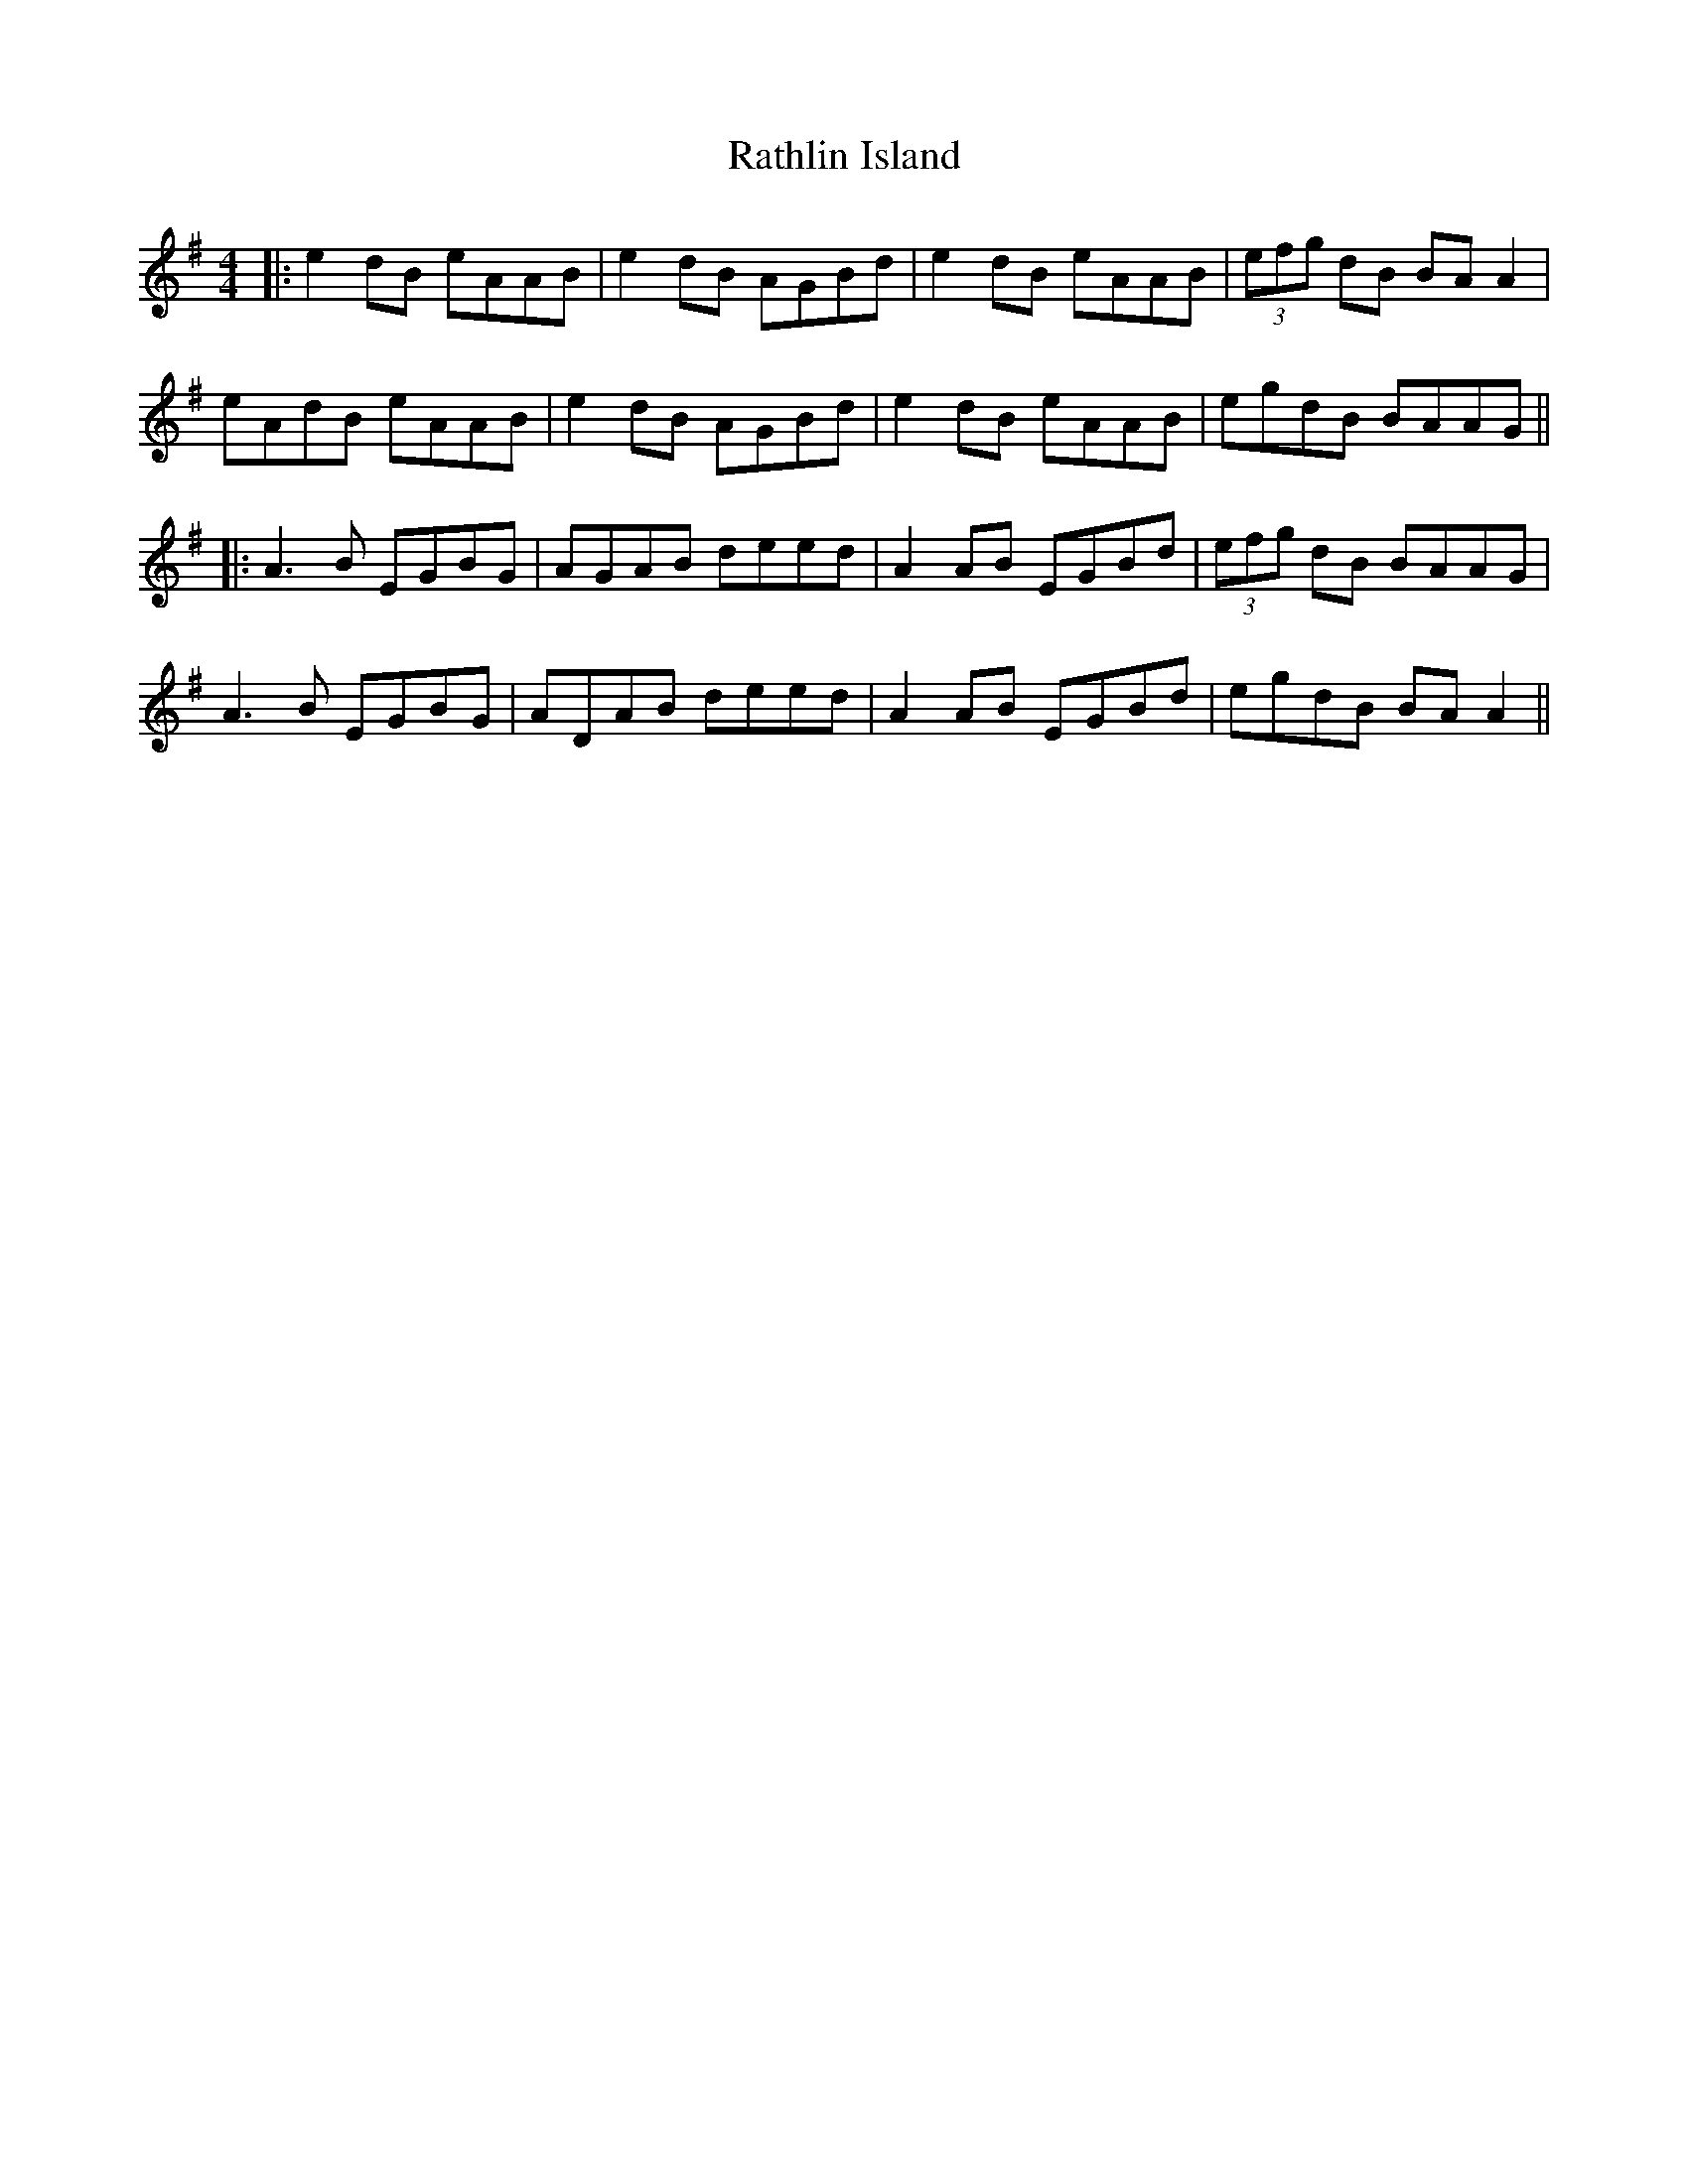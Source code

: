 X: 5
T: Rathlin Island
Z: JACKB
S: https://thesession.org/tunes/874#setting22909
R: reel
M: 4/4
L: 1/8
K: Ador
|:e2 dB eAAB|e2 dB AGBd|e2 dB eAAB|(3efg dB BA A2|
eAdB eAAB|e2 dB AGBd|e2 dB eAAB|egdB BAAG||
|:A3B EGBG|AGAB deed|A2 AB EGBd|(3efg dB BAAG|
A3B EGBG|ADAB deed|A2 AB EGBd|egdB BA A2||
